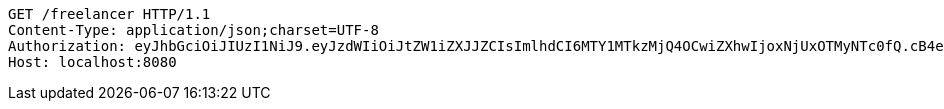 [source,http,options="nowrap"]
----
GET /freelancer HTTP/1.1
Content-Type: application/json;charset=UTF-8
Authorization: eyJhbGciOiJIUzI1NiJ9.eyJzdWIiOiJtZW1iZXJJZCIsImlhdCI6MTY1MTkzMjQ4OCwiZXhwIjoxNjUxOTMyNTc0fQ.cB4eRW3a1xNOssjp6XpcZ8PU5VCLL_XTczsj_f2rji8
Host: localhost:8080

----